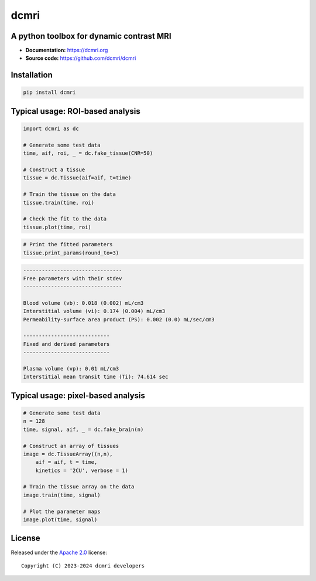 dcmri
=====

.. image:: https://github.com/dcmri/dcmri/actions/workflows/pytest-actions.yaml/badge.svg?branch=dev
  :target: https://github.com/dcmri/dcmri/actions/workflows/pytest-actions.yaml

.. image:: https://codecov.io/gh/plaresmedima/dcmri/graph/badge.svg?token=DLVVTWQ0HA 
  :target: https://codecov.io/gh/plaresmedima/dcmri

.. image:: https://img.shields.io/pypi/v/dcmri?label=pypi%20package 
  :target: https://pypi.org/project/dcmri/

.. image:: https://img.shields.io/pypi/dm/dcmri
  :target: https://pypistats.org/packages/dcmri

.. image:: https://img.shields.io/badge/License-Apache_2.0-blue.svg
  :target: https://opensource.org/licenses/Apache-2.0



A python toolbox for dynamic contrast MRI
-----------------------------------------

- **Documentation:** https://dcmri.org
- **Source code:** https://github.com/dcmri/dcmri


Installation
------------

.. code-block:: console

    pip install dcmri


Typical usage: ROI-based analysis
---------------------------------

.. code-block:: python

    import dcmri as dc

    # Generate some test data
    time, aif, roi, _ = dc.fake_tissue(CNR=50)   

    # Construct a tissue
    tissue = dc.Tissue(aif=aif, t=time)  

    # Train the tissue on the data        
    tissue.train(time, roi)   

    # Check the fit to the data                  
    tissue.plot(time, roi)  
                     

.. image:: https://dcmri.org/_images/tissue.png
  :width: 800


.. code-block:: python

    # Print the fitted parameters
    tissue.print_params(round_to=3)               


.. code-block:: console

    --------------------------------
    Free parameters with their stdev
    --------------------------------

    Blood volume (vb): 0.018 (0.002) mL/cm3
    Interstitial volume (vi): 0.174 (0.004) mL/cm3
    Permeability-surface area product (PS): 0.002 (0.0) mL/sec/cm3

    ----------------------------
    Fixed and derived parameters
    ----------------------------

    Plasma volume (vp): 0.01 mL/cm3
    Interstitial mean transit time (Ti): 74.614 sec


Typical usage: pixel-based analysis
-----------------------------------

.. code-block:: python

    # Generate some test data
    n = 128
    time, signal, aif, _ = dc.fake_brain(n) 

    # Construct an array of tissues
    image = dc.TissueArray((n,n),               
        aif = aif, t = time, 
        kinetics = '2CU', verbose = 1)   

    # Train the tissue array on the data
    image.train(time, signal)  
    
    # Plot the parameter maps                  
    image.plot(time, signal)                        

.. image:: https://dcmri.org/_images/pixel_2cu.png
  :width: 800


License
-------

Released under the `Apache 2.0 <https://opensource.org/licenses/Apache-2.0>`_  
license::

  Copyright (C) 2023-2024 dcmri developers
